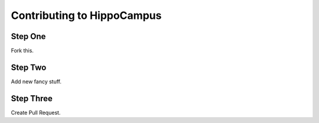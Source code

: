 Contributing to HippoCampus
###########################

Step One
********

Fork this.

Step Two
********

Add new fancy stuff.

Step Three
**********

Create Pull Request.
